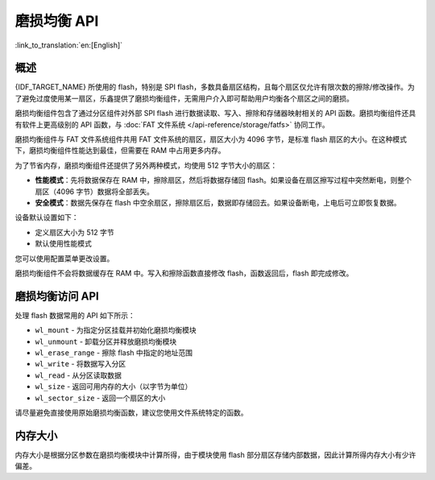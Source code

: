 磨损均衡 API
==================

:link_to_translation:`en:[English]`

概述
--------

{IDF_TARGET_NAME} 所使用的 flash，特别是 SPI flash，多数具备扇区结构，且每个扇区仅允许有限次数的擦除/修改操作。为了避免过度使用某一扇区，乐鑫提供了磨损均衡组件，无需用户介入即可帮助用户均衡各个扇区之间的磨损。

磨损均衡组件包含了通过分区组件对外部 SPI flash 进行数据读取、写入、擦除和存储器映射相关的 API 函数。磨损均衡组件还具有软件上更高级别的 API 函数，与 :doc:`FAT 文件系统 </api-reference/storage/fatfs>` 协同工作。

磨损均衡组件与 FAT 文件系统组件共用 FAT 文件系统的扇区，扇区大小为 4096 字节，是标准 flash 扇区的大小。在这种模式下，磨损均衡组件性能达到最佳，但需要在 RAM 中占用更多内存。

为了节省内存，磨损均衡组件还提供了另外两种模式，均使用 512 字节大小的扇区：

- **性能模式**：先将数据保存在 RAM 中，擦除扇区，然后将数据存储回 flash。如果设备在扇区擦写过程中突然断电，则整个扇区（4096 字节）数据将全部丢失。
- **安全模式**：数据先保存在 flash 中空余扇区，擦除扇区后，数据即存储回去。如果设备断电，上电后可立即恢复数据。

设备默认设置如下：

- 定义扇区大小为 512 字节 
- 默认使用性能模式

您可以使用配置菜单更改设置。

磨损均衡组件不会将数据缓存在 RAM 中。写入和擦除函数直接修改 flash，函数返回后，flash 即完成修改。


磨损均衡访问 API
-----------------------------------

处理 flash 数据常用的 API 如下所示：

- ``wl_mount`` - 为指定分区挂载并初始化磨损均衡模块
- ``wl_unmount`` - 卸载分区并释放磨损均衡模块
- ``wl_erase_range`` - 擦除 flash 中指定的地址范围
- ``wl_write`` - 将数据写入分区
- ``wl_read`` - 从分区读取数据
- ``wl_size`` - 返回可用内存的大小（以字节为单位）
- ``wl_sector_size`` - 返回一个扇区的大小

请尽量避免直接使用原始磨损均衡函数，建议您使用文件系统特定的函数。


内存大小
-----------

内存大小是根据分区参数在磨损均衡模块中计算所得，由于模块使用 flash 部分扇区存储内部数据，因此计算所得内存大小有少许偏差。
